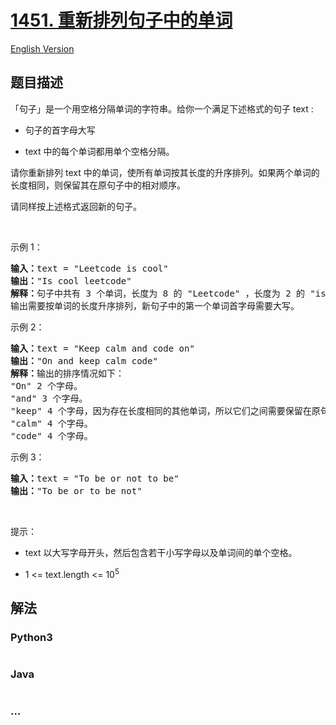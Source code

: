 * [[https://leetcode-cn.com/problems/rearrange-words-in-a-sentence][1451.
重新排列句子中的单词]]
  :PROPERTIES:
  :CUSTOM_ID: 重新排列句子中的单词
  :END:
[[./solution/1400-1499/1451.Rearrange Words in a Sentence/README_EN.org][English
Version]]

** 题目描述
   :PROPERTIES:
   :CUSTOM_ID: 题目描述
   :END:

#+begin_html
  <!-- 这里写题目描述 -->
#+end_html

#+begin_html
  <p>
#+end_html

「句子」是一个用空格分隔单词的字符串。给你一个满足下述格式的句子 text :

#+begin_html
  </p>
#+end_html

#+begin_html
  <ul>
#+end_html

#+begin_html
  <li>
#+end_html

句子的首字母大写

#+begin_html
  </li>
#+end_html

#+begin_html
  <li>
#+end_html

text 中的每个单词都用单个空格分隔。

#+begin_html
  </li>
#+end_html

#+begin_html
  </ul>
#+end_html

#+begin_html
  <p>
#+end_html

请你重新排列 text
中的单词，使所有单词按其长度的升序排列。如果两个单词的长度相同，则保留其在原句子中的相对顺序。

#+begin_html
  </p>
#+end_html

#+begin_html
  <p>
#+end_html

请同样按上述格式返回新的句子。

#+begin_html
  </p>
#+end_html

#+begin_html
  <p>
#+end_html

 

#+begin_html
  </p>
#+end_html

#+begin_html
  <p>
#+end_html

示例 1：

#+begin_html
  </p>
#+end_html

#+begin_html
  <pre><strong>输入：</strong>text = &quot;Leetcode is cool&quot;
  <strong>输出：</strong>&quot;Is cool leetcode&quot;
  <strong>解释：</strong>句子中共有 3 个单词，长度为 8 的 &quot;Leetcode&quot; ，长度为 2 的 &quot;is&quot; 以及长度为 4 的 &quot;cool&quot; 。
  输出需要按单词的长度升序排列，新句子中的第一个单词首字母需要大写。
  </pre>
#+end_html

#+begin_html
  <p>
#+end_html

示例 2：

#+begin_html
  </p>
#+end_html

#+begin_html
  <pre><strong>输入：</strong>text = &quot;Keep calm and code on&quot;
  <strong>输出：</strong>&quot;On and keep calm code&quot;
  <strong>解释：</strong>输出的排序情况如下：
  &quot;On&quot; 2 个字母。
  &quot;and&quot; 3 个字母。
  &quot;keep&quot; 4 个字母，因为存在长度相同的其他单词，所以它们之间需要保留在原句子中的相对顺序。
  &quot;calm&quot; 4 个字母。
  &quot;code&quot; 4 个字母。
  </pre>
#+end_html

#+begin_html
  <p>
#+end_html

示例 3：

#+begin_html
  </p>
#+end_html

#+begin_html
  <pre><strong>输入：</strong>text = &quot;To be or not to be&quot;
  <strong>输出：</strong>&quot;To be or to be not&quot;
  </pre>
#+end_html

#+begin_html
  <p>
#+end_html

 

#+begin_html
  </p>
#+end_html

#+begin_html
  <p>
#+end_html

提示：

#+begin_html
  </p>
#+end_html

#+begin_html
  <ul>
#+end_html

#+begin_html
  <li>
#+end_html

text 以大写字母开头，然后包含若干小写字母以及单词间的单个空格。

#+begin_html
  </li>
#+end_html

#+begin_html
  <li>
#+end_html

1 <= text.length <= 10^5

#+begin_html
  </li>
#+end_html

#+begin_html
  </ul>
#+end_html

** 解法
   :PROPERTIES:
   :CUSTOM_ID: 解法
   :END:

#+begin_html
  <!-- 这里可写通用的实现逻辑 -->
#+end_html

#+begin_html
  <!-- tabs:start -->
#+end_html

*** *Python3*
    :PROPERTIES:
    :CUSTOM_ID: python3
    :END:

#+begin_html
  <!-- 这里可写当前语言的特殊实现逻辑 -->
#+end_html

#+begin_src python
#+end_src

*** *Java*
    :PROPERTIES:
    :CUSTOM_ID: java
    :END:

#+begin_html
  <!-- 这里可写当前语言的特殊实现逻辑 -->
#+end_html

#+begin_src java
#+end_src

*** *...*
    :PROPERTIES:
    :CUSTOM_ID: section
    :END:
#+begin_example
#+end_example

#+begin_html
  <!-- tabs:end -->
#+end_html
